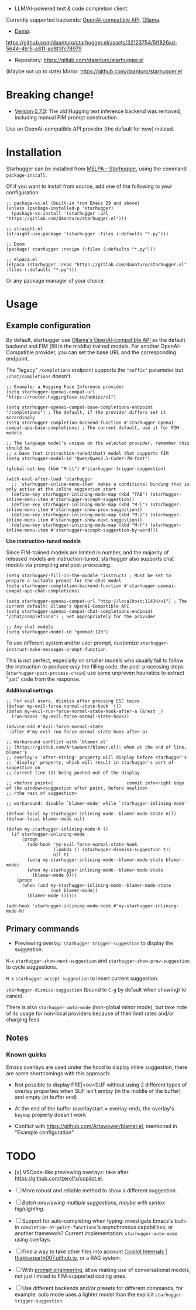 [[https://melpa.org/#/starhugger][file:https://melpa.org/packages/starhugger-badge.svg]] [[https://stable.melpa.org/#/starhugger][file:https://stable.melpa.org/packages/starhugger-badge.svg]]


- LLM/AI-powered text & code completion client.

Currently supported backends: [[https://platform.openai.com/docs/api-reference/completions][OpenAI-compatible API]], [[https://github.com/ollama/ollama][Ollama]].

- [[https://github.com/daanturo/starhugger.el/assets/32123754/5ff826ad-5644-4b15-a811-ad8f3fc78979][Demo]]:
https://github.com/daanturo/starhugger.el/assets/32123754/5ff826ad-5644-4b15-a811-ad8f3fc78979

- Repository: [[https://gitlab.com/daanturo/starhugger.el]]

(Maybe not up to date) Mirror: [[https://github.com/daanturo/starhugger.el]]

* Breaking change!

- [[https://gitlab.com/daanturo/starhugger.el/-/tags/v0.6.0][Version 0.7.0]]: The old Hugging text inference backend was removed, including manual FIM prompt construction.
Use an OpenAI-compatible API provider (the default for now) instead.

* Installation

Starhugger can be installed from [[https://melpa.org/#/starhugger][MELPA - Starhugger]], using the command ~package-install~.

Of if you want to install from source, add one of the following to your configuration:

#+begin_src elisp
;; package-vc.el (built-in from Emacs 29 and above)
(unless (package-installed-p 'starhugger)
  (package-vc-install '(starhugger :url "https://gitlab.com/daanturo/starhugger.el")))

;; straight.el
(straight-use-package '(starhugger :files (:defaults "*.py")))

;; Doom
(package! starhugger :recipe (:files (:defaults "*.py")))

;; elpaca.el
(elpaca (starhugger :repo "https://gitlab.com/daanturo/starhugger.el" :files (:defaults "*.py")))
#+end_src

Or any package manager of your choice.

* Usage

** Example configuration

By default, starhugger use [[https://github.com/ollama/ollama/blob/main/docs/openai.md][Ollama's OpenAI-compatible API]] as the default backend and FIM (fill in the middle) trained models.  For another OpenAI-Compatible provider, you can set the base URL and the corresponding endpoint.

The "legacy" ~/completions~ endpoint supports the ~"suffix"~ parameter but ~/chat/completions~ doesn't.

#+begin_src elisp
;; Example: a Hugging Face Inference provider
(setq starhugger-openai-compat-url "https://router.huggingface.co/nebius/v1")

(setq starhugger-openai-compat-base-completions-endpoint "/completions") ; The default, if the provider differs set it accordingly
(setq starhugger-completion-backend-function #'starhugger-openai-compat-api-base-completions) ; The current default, use it for FIM models

;; The language model's unique on the selected provider, remember this should be
;; a base (not instruction-tuned/chat) model that supports FIM
(setq starhugger-model-id "Qwen/Qwen2.5-Coder-7B-fast")

(global-set-key (kbd "M-\\") #'starhugger-trigger-suggestion)

(with-eval-after-load 'starhugger
  ;; `starhugger-inline-menu-item' makes a conditional binding that is only active at the inline suggestion start
  (define-key starhugger-inlining-mode-map (kbd "TAB") (starhugger-inline-menu-item #'starhugger-accept-suggestion))
  (define-key starhugger-inlining-mode-map (kbd "M-[") (starhugger-inline-menu-item #'starhugger-show-prev-suggestion))
  (define-key starhugger-inlining-mode-map (kbd "M-]") (starhugger-inline-menu-item #'starhugger-show-next-suggestion))
  (define-key starhugger-inlining-mode-map (kbd "M-f") (starhugger-inline-menu-item #'starhugger-accept-suggestion-by-word)))
#+end_src


*Use instruction-tuned models*

Since FIM-trained models are limited in number, and the majority of released models are instruction-tuned, starhugger also supports chat models via prompting and post-processing.  

#+begin_src elisp
(setq starhugger-fill-in-the-middle 'instruct) ; Must be set to prepare a suitable prompt for the chat model
(setq starhugger-completion-backend-function #'starhugger-openai-compat-api-chat-completions)

(setq starhugger-openai-compat-url "http://localhost:11434/v1") ; The current default: Ollama's OpenAI-Compatible API
(setq starhugger-openai-compat-chat-completions-endpoint "/chat/completions") ; Set appropriately for the provider

;; Any chat models
(setq starhugger-model-id "gemma3:12b")
#+end_src

To use different system and/or user prompt, customize ~starhugger-instruct-make-messages-prompt-function~.

This is not perfect, especially on smaller models who usually fail to follow the instruction to produce /only/ the filling code, the post-processing steps (~starhugger-post-process-chain~) use some unproven heuristics to extract "just" code from the response.

*Additional settings*

#+begin_src elisp
;; For evil users, dismiss after pressing ESC twice
(defvar my-evil-force-normal-state-hook '())
(defun my-evil-run-force-normal-state-hook-after-a (&rest _)
  (run-hooks 'my-evil-force-normal-state-hook))

(advice-add #'evil-force-normal-state
 :after #'my-evil-run-force-normal-state-hook-after-a)

;; Workaround conflict with `blamer.el'
;; (https://github.com/Artawower/blamer.el): when at the end of line, blamer's
;; overlay's `after-string' property will display before starhugger's
;; `display' property, which will result in starhugger's part of suggestion on
;; current line (1) being pushed out of the display

;; <before point>|                            commit info<right edge of the window><suggestion after point, before newline>
;; <the rest of suggestion>

;; workaround: disable `blamer-mode' while `starhugger-inlining-mode'

(defvar-local my-starhugger-inlining-mode--blamer-mode-state nil)
(defvar-local blamer-mode nil)

(defun my-starhugger-inlining-mode-h ()
  (if starhugger-inlining-mode
      (progn
        (add-hook 'my-evil-force-normal-state-hook
                  (lambda () (starhugger-dismiss-suggestion t))
                  nil t)
        (setq my-starhugger-inlining-mode--blamer-mode-state blamer-mode)
        (when my-starhugger-inlining-mode--blamer-mode-state
          (blamer-mode 0)))
    (progn
      (when (and my-starhugger-inlining-mode--blamer-mode-state
                 (not blamer-mode))
        (blamer-mode 1)))))

(add-hook 'starhugger-inlining-mode-hook #'my-starhugger-inlining-mode-h)
#+end_src

** Primary commands

- Previewing overlay: ~starhugger-trigger-suggestion~ to display the suggestion.

~M-x~ ~starhugger-show-next-suggestion~ and ~starhugger-show-prev-suggestion~ to cycle suggestions.

~M-x~ ~starhugger-accept-suggestion~ to insert current suggestion.

~starhugger-dismiss-suggestion~ (bound to =C-g= by default when showing) to cancel.

There is also ~starhugger-auto-mode~ (non-global minor mode), but take note of its usage for non-local providers because of their limit rates and/or charging fees.

** Notes

*** Known quirks

Emacs overlays are used under the hood to display inline suggestion, there are some shortcomings with this approach:

- Not possible to display PRE|<ov>SUF without using 2 different types of overlay properties when SUF isn't emtpy (in the middle of the buffer) and empty (at buffer end)

- At the end of the buffer (overlaystart = overlay-end), the overlay's ~keymap~ property doesn't work

- Conflict with [[https://github.com/Artawower/blamer.el]], mentioned in "Example configuration"

* TODO

- [x] VSCode-like previewing overlays: take after [[https://github.com/zerolfx/copilot.el]].

- [ ] More robust and reliable method to show a different suggestion.

- [-] /Batch-previewing multiple suggestions, maybe with syntax highlighting/.

- [-] Support for auto-completing when typing: investigate Emacs's built-in ~completion-at-point-functions~'s asynchronous capabilities, or another framework?
  Current implementation: ~starhugger-auto-mode~ using overlays.

- [ ] Find a way to take other files into account [[https://thakkarparth007.github.io/copilot-explorer/posts/copilot-internals.html][Copilot Internals | thakkarparth007.github.io]], or a RAG system.

- [-] With [[https://github.com/milanglacier/minuet-ai.el][prompt engineering]], allow making use of conversational models, not just limited to FIM-supported coding ones.

- [ ] Use different backends and/or presets for different commands, for example: auto mode uses a lighter model than the explicit ~starhugger-trigger-suggestion~.
